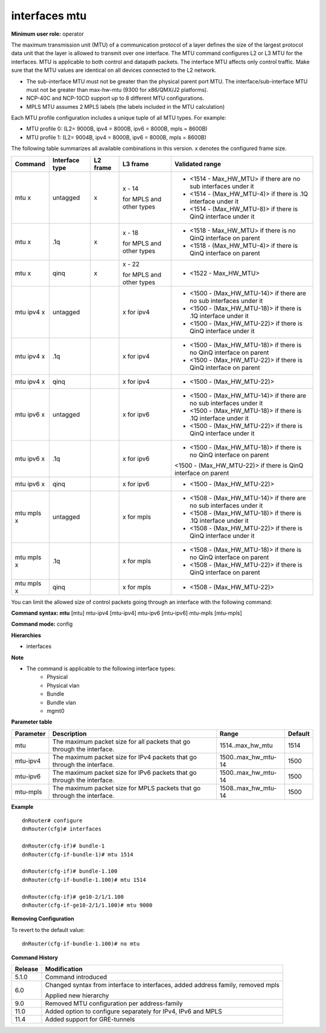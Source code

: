 interfaces mtu
--------------

**Minimum user role:** operator

The maximum transmission unit (MTU) of a communication protocol of a layer defines the size of the largest protocol data unit that the layer is allowed to transmit over one interface. The MTU command configures L2 or L3 MTU for the interfaces. MTU is applicable to both control and datapath packets. The interface MTU affects only control traffic. Make sure that the MTU values are identical on all devices connected to the L2 network.

-	The sub-interface MTU must not be greater than the physical parent port MTU. The interface/sub-interface MTU must not be greater than max-hw-mtu (9300 for x86/QMX/J2 platforms).
-	NCP-40C and NCP-10CD support up to 8 different MTU configurations.
-	MPLS MTU assumes 2 MPLS labels (the labels included in the MTU calculation)

Each MTU profile configuration includes a unique tuple of all MTU types. For example:

-	MTU profile 0: (L2= 9000B, ipv4 = 8000B, ipv6 = 8000B, mpls = 8600B)
-	MTU profile 1: (L2= 9004B, ipv4 = 8000B, ipv6 = 8000B, mpls = 8600B)

The following table summarizes all available combinations in this version. x denotes the configured frame size.

+-------------+----------------+----------+--------------------------+---------------------------------------------------------------------+
| Command     | Interface type | L2 frame | L3 frame                 | Validated range                                                     |
+=============+================+==========+==========================+=====================================================================+
| mtu x       | untagged       | x        | x - 14                   | -  <1514 - Max_HW_MTU> if there are no sub interfaces under it      |
|             |                |          |                          |                                                                     |
|             |                |          | for MPLS and other types | -  <1514 - (Max_HW_MTU-4)> if there is .1Q interface under it       |
|             |                |          |                          |                                                                     |
|             |                |          |                          | -  <1514 - (Max_HW_MTU-8)> if there is QinQ interface under it      |
+-------------+----------------+----------+--------------------------+---------------------------------------------------------------------+
| mtu x       | .1q            | x        | x - 18                   | -  <1518 - Max_HW_MTU> if there is no QinQ interface on parent      |
|             |                |          |                          |                                                                     |
|             |                |          | for MPLS and other types | -  <1518 - (Max_HW_MTU-4)> if there is QinQ interface on parent     |
+-------------+----------------+----------+--------------------------+---------------------------------------------------------------------+
| mtu x       | qinq           | x        | x - 22                   | -  <1522 - Max_HW_MTU>                                              |
|             |                |          |                          |                                                                     |
|             |                |          | for MPLS and other types |                                                                     |
+-------------+----------------+----------+--------------------------+---------------------------------------------------------------------+
| mtu ipv4 x  | untagged       |          | x for ipv4               | -  <1500 - (Max_HW_MTU-14)> if there are no sub interfaces under it |
|             |                |          |                          |                                                                     |
|             |                |          |                          | -  <1500 - (Max_HW_MTU-18)> if there is .1Q interface under it      |
|             |                |          |                          |                                                                     |
|             |                |          |                          | -  <1500 - (Max_HW_MTU-22)> if there is QinQ interface under it     |
+-------------+----------------+----------+--------------------------+---------------------------------------------------------------------+
| mtu ipv4 x  | .1q            |          | x for ipv4               | -  <1500 - (Max_HW_MTU-18)> if there is no QinQ interface on parent |
|             |                |          |                          |                                                                     |
|             |                |          |                          | -  <1500 - (Max_HW_MTU-22)> if there is QinQ interface on parent    |
+-------------+----------------+----------+--------------------------+---------------------------------------------------------------------+
| mtu ipv4 x  | qinq           |          | x for ipv4               | -  <1500 - (Max_HW_MTU-22)>                                         |
+-------------+----------------+----------+--------------------------+---------------------------------------------------------------------+
| mtu ipv6 x  | untagged       |          | x for ipv6               | -  <1500 - (Max_HW_MTU-14)> if there are no sub interfaces under it |
|             |                |          |                          |                                                                     |
|             |                |          |                          | -  <1500 - (Max_HW_MTU-18)> if there is .1Q interface under it      |
|             |                |          |                          |                                                                     |
|             |                |          |                          | -  <1500 - (Max_HW_MTU-22)> if there is QinQ interface under it     |
+-------------+----------------+----------+--------------------------+---------------------------------------------------------------------+
| mtu ipv6 x  | .1q            |          | x for ipv6               | -  <1500 - (Max_HW_MTU-18)> if there is no QinQ interface on parent |
|             |                |          |                          |                                                                     |
|             |                |          |                          | <1500 - (Max_HW_MTU-22)> if there is QinQ interface on parent       |
+-------------+----------------+----------+--------------------------+---------------------------------------------------------------------+
| mtu ipv6 x  | qinq           |          | x for ipv6               | -  <1500 - (Max_HW_MTU-22)>                                         |
+-------------+----------------+----------+--------------------------+---------------------------------------------------------------------+
| mtu mpls x  | untagged       |          | x for mpls               | -  <1508 - (Max_HW_MTU-14)> if there are no sub interfaces under it |
|             |                |          |                          |                                                                     |
|             |                |          |                          | -  <1508 - (Max_HW_MTU-18)> if there is .1Q interface under it      |
|             |                |          |                          |                                                                     |
|             |                |          |                          | -  <1508 - (Max_HW_MTU-22)> if there is QinQ interface under it     |
|             |                |          |                          |                                                                     |
|             |                |          |                          |                                                                     |
+-------------+----------------+----------+--------------------------+---------------------------------------------------------------------+
| mtu mpls x  | .1q            |          | x for mpls               | -  <1508 - (Max_HW_MTU-18)> if there is no QinQ interface on parent |
|             |                |          |                          |                                                                     |
|             |                |          |                          | -  <1508 - (Max_HW_MTU-22)> if there is QinQ interface on parent    |
+-------------+----------------+----------+--------------------------+---------------------------------------------------------------------+
| mtu mpls x  | qinq           |          | x for mpls               | -  <1508 - (Max_HW_MTU-22)>                                         |
|             |                |          |                          |                                                                     |
|             |                |          |                          |                                                                     |
+-------------+----------------+----------+--------------------------+---------------------------------------------------------------------+

You can limit the allowed size of control packets going through an interface with the following command:

**Command syntax: mtu** [mtu] mtu-ipv4 [mtu-ipv4] mtu-ipv6 [mtu-ipv6] mtu-mpls [mtu-mpls]

**Command mode:** config

**Hierarchies**

- interfaces

**Note**

- The command is applicable to the following interface types:
	- Physical
	- Physical vlan
	- Bundle
	- Bundle vlan
	- mgmt0


**Parameter table**

+---------------+------------------------------------------------------------------------------+------------------------+-------------+
|               |                                                                              |                        |             |
| Parameter     | Description                                                                  | Range                  | Default     |
+===============+==============================================================================+========================+=============+
|               |                                                                              |                        |             |
| mtu           | The maximum packet size for all packets that go   through the interface.     | 1514..max_hw_mtu       | 1514        |
+---------------+------------------------------------------------------------------------------+------------------------+-------------+
|               |                                                                              |                        |             |
| mtu-ipv4      | The maximum packet size for IPv4 packets that go   through the interface.    | 1500..max_hw_mtu-14    | 1500        |
+---------------+------------------------------------------------------------------------------+------------------------+-------------+
|               |                                                                              |                        |             |
| mtu-ipv6      | The maximum packet size for IPv6 packets that go   through the interface.    | 1500..max_hw_mtu-14    | 1500        |
+---------------+------------------------------------------------------------------------------+------------------------+-------------+
|               |                                                                              |                        |             |
| mtu-mpls      | The maximum packet size for MPLS packets that go   through the interface.    | 1508..max_hw_mtu-14    | 1500        |
+---------------+------------------------------------------------------------------------------+------------------------+-------------+

**Example**
::

	dnRouter# configure
	dnRouter(cfg)# interfaces 
	
	dnRouter(cfg-if)# bundle-1
	dnRouter(cfg-if-bundle-1)# mtu 1514
	
	dnRouter(cfg-if)# bundle-1.100
	dnRouter(cfg-if-bundle-1.100)# mtu 1514
	
	dnRouter(cfg-if)# ge10-2/1/1.100
	dnRouter(cfg-if-ge10-2/1/1.100)# mtu 9000


**Removing Configuration**

To revert to the default value:
::

	dnRouter(cfg-if-bundle-1.100)# no mtu


.. **Help line:** Configure interface mtu

**Command History**

+-------------+-----------------------------------------------------------------------------------+
|             |                                                                                   |
| Release     | Modification                                                                      |
+=============+===================================================================================+
|             |                                                                                   |
| 5.1.0       | Command introduced                                                                |
+-------------+-----------------------------------------------------------------------------------+
|             |                                                                                   |
| 6.0         | Changed syntax from interface to interfaces,   added address family, removed mpls |
|             |                                                                                   |
|             | Applied new hierarchy                                                             |
+-------------+-----------------------------------------------------------------------------------+
|             |                                                                                   |
| 9.0         | Removed MTU configuration per address-family                                      |
+-------------+-----------------------------------------------------------------------------------+
|             |                                                                                   |
| 11.0        | Added option to configure separately for IPv4,   IPv6 and MPLS                    |
+-------------+-----------------------------------------------------------------------------------+
|             |                                                                                   |
| 11.4        | Added support for GRE-tunnels                                                     |
+-------------+-----------------------------------------------------------------------------------+
